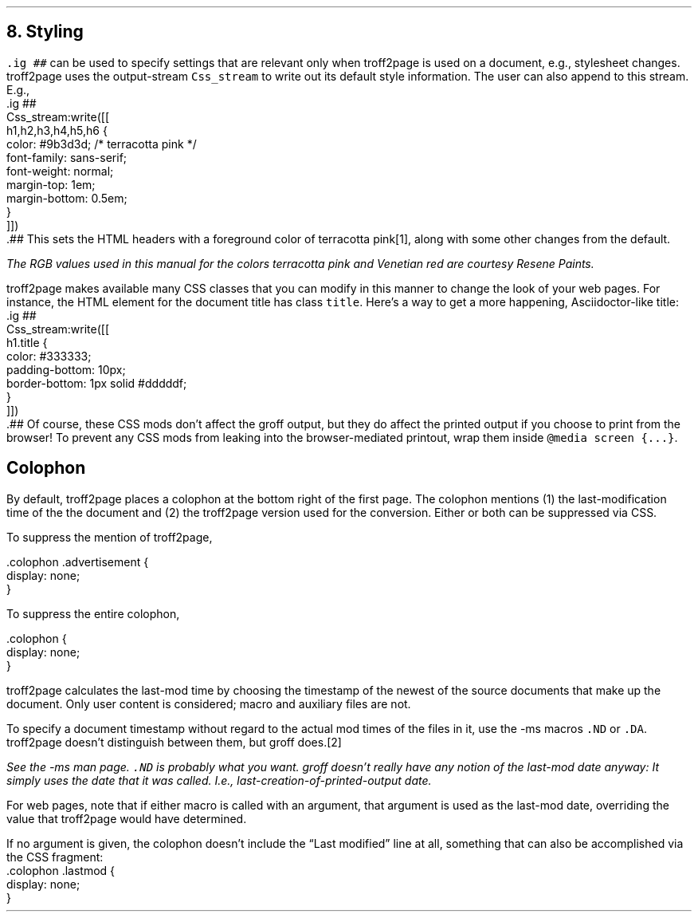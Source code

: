 .\" last modified 2020-12-05
.SH 1
8. Styling
.LP
.IX stylesheet, modifying
\fC.ig ##\fP can be used to specify settings that are relevant only
when troff2page is used on a document, e.g., stylesheet changes.
troff2page uses the output-stream \fCCss_stream\fP to
write out its default style information.  The user can also
append to this stream. E.g.,
.EX
    .ig ##
    Css_stream:write([[
        h1,h2,h3,h4,h5,h6 {
            color: #9b3d3d; /* terracotta pink */
            font-family: sans-serif;
            font-weight: normal;
            margin-top: 1em;
            margin-bottom: 0.5em;
        }
    ]])
    .##
.EE
This sets the HTML headers
with a foreground color
of \m[terracottapink]terracotta pink\m[]\**,
along with some other changes from the default.
.FS
The RGB values used in this manual for
the colors
terracotta pink
and Venetian red are courtesy \*[url \
https://www.resene.co.nz/swatches]Resene Paints\&.
.FE
.PP
.IX title@.title, CSS class
troff2page makes available many CSS classes that you can modify
in this manner to change the look of your web pages. For
instance, the HTML element for the document title has class
\fCtitle\fP. Here’s a way to get a more happening,
Asciidoctor-like title:
.EX
    .ig ##
    Css_stream:write([[
      h1.title {
          color: #333333;
          padding-bottom: 10px;
          border-bottom: 1px solid #dddddf;
      }
    ]])
    .##
.EE
Of course, these CSS mods don't affect the groff output, but they
do affect the printed output if you choose 
to print from the browser! To prevent any CSS mods
from leaking into the browser-mediated printout, wrap them inside
\fC@media screen {...}\fP.
.PP
.SH 2
Colophon
.LP
.IX colophon
.IX last-modification time
By default, troff2page places a colophon at the bottom right of the first
page. The colophon mentions (1) the last-modification
time of the
the document and (2) the troff2page version used for the conversion.
Either or both can be suppressed via CSS.
.PP
.IX colophon@.colophon, CSS class
.IX advertisement@.advertisement, CSS class
To suppress the mention of troff2page, 
.PP
.EX
    .colophon .advertisement {
      display: none;
    }
.EE
.PP
To suppress the entire colophon,
.PP
.EX
    .colophon {
      display: none;
    }
.EE
.PP
troff2page calculates the last-mod time by choosing the timestamp
of the newest of the source documents that make up the document.
Only user content is considered; macro and auxiliary files are
not.
.PP
.IX ND@.ND, macro
.IX DA@.DA, macro
To specify a document timestamp without regard to the actual mod times
of the files in it, use the -ms macros \fC.ND\fP or \fC.DA\fP.
troff2page doesn't distinguish between them, but groff does.\**
.FS
See the -ms man page. \fC.ND\fP is probably what you want. groff
doesn't really have any notion of the last-mod date anyway: It
simply uses the date that it was called. 
I.e., last-creation-of-printed-output date.
.FE
For web pages, note that if
either macro is called with an argument, that argument is used as the
last-mod date, overriding the value that troff2page would
have determined. 
.PP
.IX lastmod@.lastmod, CSS class
If no argument is given, the colophon doesn't
include the “Last modified” line at all, something that can also be
accomplished via the CSS fragment:
.EX
    .colophon .lastmod {
      display: none;
    }
.EE
